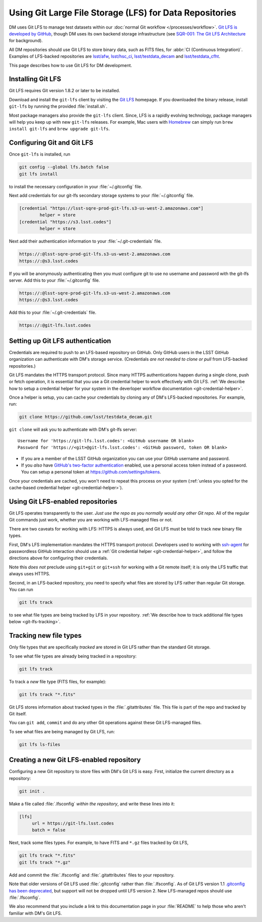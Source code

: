 ########################################################
Using Git Large File Storage (LFS) for Data Repositories
########################################################

DM uses Git LFS to manage test datasets within our :doc:`normal Git workflow </processes/workflow>`.
`Git LFS is developed by GitHub <https://git-lfs.github.com/>`_, though DM uses its own backend storage infrastructure (see `SQR-001: The Git LFS Architecture <http://sqr-001.lsst.io>`_ for background).

All DM repositories should use Git LFS to store binary data, such as FITS files, for :abbr:`CI (Continuous Integration)`.
Examples of LFS-backed repositories are `lsst/afw <https://github.com/lsst/afw>`_, `lsst/hsc_ci <https://github.com/lsst/ci_hsc>`_, `lsst/testdata_decam <https://github.com/lsst/testdata_decam>`_ and `lsst/testdata_cfht <https://github.com/lsst/testdata_cfht>`_.

This page describes how to use Git LFS for DM development.

.. _git-lfs-install:

Installing Git LFS
==================

Git LFS requires Git version 1.8.2 or later to be installed.

Download and install the ``git-lfs`` client by visiting the `Git LFS <https://git-lfs.github.com>`_ homepage.
If you downloaded the binary release, install ``git-lfs`` by running the provided :file:`install.sh`.

Most package managers also provide the ``git-lfs`` client.
Since, LFS is a rapidly evolving technology, package managers will help you keep up with new ``git-lfs`` releases.
For example, Mac users with Homebrew_ can simply run ``brew install git-lfs`` and ``brew upgrade git-lfs``.

.. _git-lfs-config:

Configuring Git and Git LFS
===========================

Once ``git-lfs`` is installed, run

.. code-block:: bash

   git config --global lfs.batch false
   git lfs install

to install the necessary configuration in your :file:`~/.gitconfig` file.

Next add credentials for our git-lfs secondary storage systems to your :file:`~/.gitconfig` file.

.. code-block:: text

   [credential "https://lsst-sqre-prod-git-lfs.s3-us-west-2.amazonaws.com"]
           helper = store
   [credential "https://s3.lsst.codes"]
           helper = store

Next add their authentication information to your :file:`~/.git-credentials` file.

.. code-block:: text
   
   https://:@lsst-sqre-prod-git-lfs.s3-us-west-2.amazonaws.com
   https://:@s3.lsst.codes


If you will be anonymously authenticating then you must configure git to use no username and password with the git-lfs server. Add this to your :file:`~/.gitconfig` file.

.. code-block:: text
   
   https://:@lsst-sqre-prod-git-lfs.s3-us-west-2.amazonaws.com
   https://:@s3.lsst.codes

Add this to your :file:`~/.git-credentials` file.

.. code-block:: text
   
   https://:@git-lfs.lsst.codes

.. _git-lfs-auth:

Setting up Git LFS authentication
=================================

Credentials are required to push to an LFS-based repository on GitHub.
Only GitHub users in the LSST GitHub organization can authenticate with DM's storage service.
(Credentials *are not needed to clone or pull* from LFS-backed repositories.)

Git LFS mandates the HTTPS transport protocol.
Since many HTTPS authentications happen during a single clone, push or fetch operation, it is essential that you use a Git credential helper to work effectively with Git LFS.
:ref:`We describe how to setup a credential helper for your system in the deverloper workflow documentation <git-credential-helper>`.

Once a helper is setup, you can cache your credentials by cloning any of DM's LFS-backed repositories.
For example, run:

.. code-block:: bash

   git clone https://github.com/lsst/testdata_decam.git

``git clone`` will ask you to authenticate with DM's git-lfs server::

   Username for 'https://git-lfs.lsst.codes': <GitHub username OR blank>
   Password for 'https://<git>@git-lfs.lsst.codes': <GitHub password, token OR blank>

- If you are a member of the LSST GitHub organization you can use your GitHub username and password.
- If you *also* have `GitHub's two-factor authentication <https://help.github.com/articles/about-two-factor-authentication/>`_ enabled, use a personal access token instead of a password. You can setup a personal token at https://github.com/settings/tokens.

Once your credentials are cached, you won't need to repeat this process on your system (:ref:`unless you opted for the cache-based credential helper <git-credential-helper>`).

.. _git-lfs-using:

Using Git LFS-enabled repositories
==================================

Git LFS operates transparently to the user.
*Just use the repo as you normally would any other Git repo.*
All of the regular Git commands just work, whether you are working with LFS-managed files or not.

There are two caveats for working with LFS: HTTPS is always used, and Git LFS must be told to track new binary file types.

First, DM's LFS implementation mandates the HTTPS transport protocol.
Developers used to working with `ssh-agent <http://www.openbsd.org/cgi-bin/man.cgi?query=ssh-agent&sektion=1>`_ for passwordless GitHub interaction should use a :ref:`Git credential helper <git-credential-helper>`, and follow the directions above for configuring their credentials.

Note this *does not* preclude using ``git+git`` or ``git+ssh`` for working with a Git remote itself; it is only the LFS traffic that always uses HTTPS.

Second, in an LFS-backed repository, you need to specify what files are stored by LFS rather than regular Git storage.
You can run

.. code-block:: bash

   git lfs track

to see what file types are being tracked by LFS in your repository.
:ref:`We describe how to track additional file types below <git-lfs-tracking>`.

.. _git-lfs-tracking:

Tracking new file types
=======================

Only file types that are specifically *tracked* are stored in Git LFS rather than the standard Git storage.

To see what file types are already being tracked in a repository:

.. code-block:: bash

   git lfs track

To track a *new* file type (FITS files, for example):

.. code-block:: bash

   git lfs track "*.fits"

Git LFS stores information about tracked types in the :file:`.gitattributes` file.
This file is part of the repo and tracked by Git itself.

You can ``git add``, ``commit`` and do any other Git operations against these Git LFS-managed files.

To see what files are being managed by Git LFS, run:

.. code-block:: bash

   git lfs ls-files

.. _git-lfs-create:

Creating a new Git LFS-enabled repository
=========================================

Configuring a new Git repository to store files with DM's Git LFS is easy.
First, initialize the current directory as a repository:

.. code-block:: bash

   git init .

Make a file called :file:`.lfsconfig` *within the repository*, and write these lines into it:

.. code-block:: text

   [lfs]
        url = https://git-lfs.lsst.codes
        batch = false

Next, track some files types.
For example, to have FITS and ``*.gz`` files tracked by Git LFS,

.. code-block:: bash

   git lfs track "*.fits"
   git lfs track "*.gz"

Add and commit the :file:`.lfsconfig` and :file:`.gitattributes` files to your repository.

Note that older versions of Git LFS used :file:`.gitconfig` rather than :file:`.lfsconfig`.
As of Git LFS version 1.1 `.gitconfig has been deprecated <https://github.com/github/git-lfs/pull/837>`_, but support will not be dropped until LFS version 2.
New LFS-managed repos should use :file:`.lfsconfig`.

We also recommend that you include a link to this documentation page in your :file:`README` to help those who aren't familiar with DM's Git LFS.

.. _Homebrew: http://brew.sh
